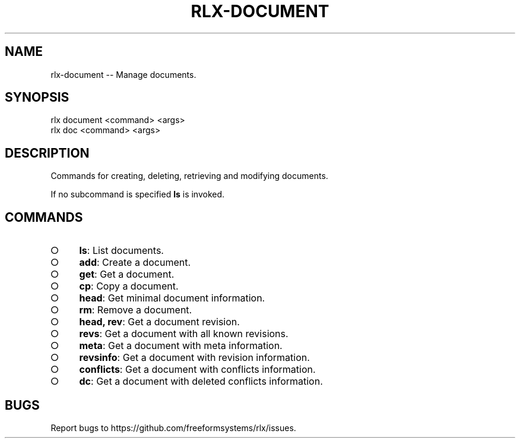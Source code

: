 .TH "RLX-DOCUMENT" "1" "September 2014" "rlx-document 0.1.134" "User Commands"
.SH "NAME"
rlx-document -- Manage documents.
.SH "SYNOPSIS"

.SP
rlx document <command> <args>
.br
rlx doc <command> <args>
.SH "DESCRIPTION"
.PP
Commands for creating, deleting, retrieving and modifying documents.
.PP
If no subcommand is specified \fBls\fR is invoked.
.SH "COMMANDS"
.BL
.IP "\[ci]" 4
\fBls\fR: List documents.
.IP "\[ci]" 4
\fBadd\fR: Create a document.
.IP "\[ci]" 4
\fBget\fR: Get a document.
.IP "\[ci]" 4
\fBcp\fR: Copy a document.
.IP "\[ci]" 4
\fBhead\fR: Get minimal document information.
.IP "\[ci]" 4
\fBrm\fR: Remove a document.
.IP "\[ci]" 4
\fBhead, rev\fR: Get a document revision.
.IP "\[ci]" 4
\fBrevs\fR: Get a document with all known revisions.
.IP "\[ci]" 4
\fBmeta\fR: Get a document with meta information.
.IP "\[ci]" 4
\fBrevsinfo\fR: Get a document with revision information.
.IP "\[ci]" 4
\fBconflicts\fR: Get a document with conflicts information.
.IP "\[ci]" 4
\fBdc\fR: Get a document with deleted conflicts information.
.EL
.SH "BUGS"
.PP
Report bugs to https://github.com/freeformsystems/rlx/issues.
